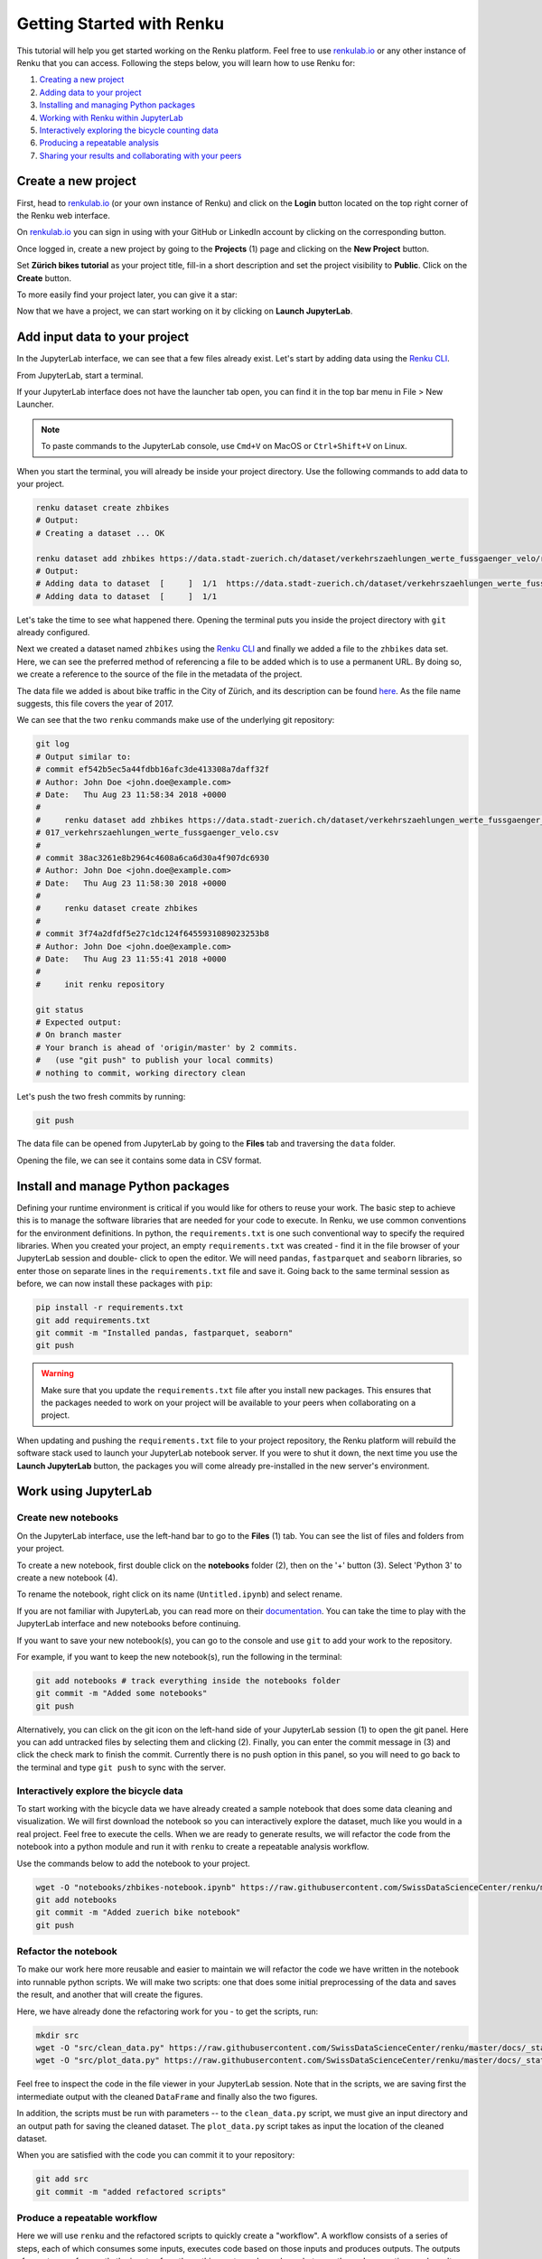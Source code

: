 .. _first_steps:

Getting Started with Renku
==========================

This tutorial will help you get started working on the Renku platform. Feel
free to use renkulab.io_ or any other instance of
Renku that you can access. Following the steps below, you will  learn how to
use Renku for:

1. `Creating a new project <create_project_>`_
2. `Adding data to your project <add_data_>`_
3. `Installing and managing Python packages <python_environment_>`_
4. `Working with Renku within JupyterLab <jupyterlab_>`_
5. `Interactively exploring the bicycle counting data <interactive_exploration_>`_
6. `Producing a repeatable analysis <create_workflow_>`_
7. `Sharing your results and collaborating with your peers <sharing_is_caring_>`_

.. _create_project:

Create a new project
^^^^^^^^^^^^^^^^^^^^

First, head to renkulab.io_ (or your own instance of
Renku) and click on the **Login** button located on the top right corner of
the Renku web interface.

On renkulab.io_ you can sign in using with your GitHub
or LinkedIn account by clicking on the corresponding button.

Once logged in, create a new project by going to the **Projects** (1) page
and clicking on the **New Project** button.

.. image:: ../_static/images/ui_create_project.png
    :width: 100%
    :align: center
    :alt: Create a new project in UI

Set **Zürich bikes tutorial** as your project title, fill-in a short
description and set the project visibility to **Public**. Click on the
**Create** button.

To more easily find your project later, you can give it a star:

.. image:: ../_static/images/ui_star_project.png
    :width: 100%
    :align: center
    :alt: Star a project

Now that we have a project, we can start working on it by clicking
on **Launch JupyterLab**.

.. _add_data:

Add input data to your project
^^^^^^^^^^^^^^^^^^^^^^^^^^^^^^

In the JupyterLab interface, we can see that a few files already exist.
Let's start by adding data using the `Renku CLI <https://renku-python.readthedocs.io/en/latest/cli.html>`__.

From JupyterLab, start a terminal.

.. image:: ../_static/images/jupyterlab-open-terminal.png
    :width: 85%
    :align: center
    :alt: Open terminal in JupyterLab

If your JupyterLab interface does not have the launcher tab open, you can
find it in the top bar menu in File > New Launcher.

.. note::

  To paste commands to the JupyterLab console, use ``Cmd+V`` on MacOS or
  ``Ctrl+Shift+V`` on Linux.

When you start the terminal, you will already be inside your project
directory.  Use the following commands to add data to your project.

.. code-block:: console

    renku dataset create zhbikes
    # Output:
    # Creating a dataset ... OK

    renku dataset add zhbikes https://data.stadt-zuerich.ch/dataset/verkehrszaehlungen_werte_fussgaenger_velo/resource/d17a0a74-1073-46f0-a26e-46a403c061ec/download/2017_verkehrszaehlungen_werte_fussgaenger_velo.csv
    # Output:
    # Adding data to dataset  [     ]  1/1  https://data.stadt-zuerich.ch/dataset/verkehrszaehlungen_werte_fussgaenger_velo/resource/d17a0a74-
    # Adding data to dataset  [     ]  1/1

Let's take the time to see what happened there. Opening the terminal puts
you inside the project directory with ``git`` already configured.

Next we created a dataset named ``zhbikes`` using the  `Renku CLI <http
://renku-python.readthedocs.io/>`__ and finally we added a file to the
``zhbikes`` data set. Here, we can see the preferred method of referencing a
file to be added which is to use a permanent URL. By doing so, we create a
reference to the source of the file in the metadata of the project.

The data file we added is about bike traffic in the City of Zürich, and its
description can be found `here <https://data.stadt-
zuerich.ch/dataset/verkehrszaehlungen_werte_fussgaenger_velo>`_. As the file
name suggests, this file covers the year of 2017.

We can see that the two ``renku`` commands make use of the underlying git
repository:

.. code-block:: console

    git log
    # Output similar to:
    # commit ef542b5ec5a44fdbb16afc3de413308a7daff32f
    # Author: John Doe <john.doe@example.com>
    # Date:   Thu Aug 23 11:58:34 2018 +0000
    #
    #     renku dataset add zhbikes https://data.stadt-zuerich.ch/dataset/verkehrszaehlungen_werte_fussgaenger_velo/resource/d17a0a74-1073-46f0-a26e-46a403c061ec/download/2
    # 017_verkehrszaehlungen_werte_fussgaenger_velo.csv
    #
    # commit 38ac3261e8b2964c4608a6ca6d30a4f907dc6930
    # Author: John Doe <john.doe@example.com>
    # Date:   Thu Aug 23 11:58:30 2018 +0000
    #
    #     renku dataset create zhbikes
    #
    # commit 3f74a2dfdf5e27c1dc124f6455931089023253b8
    # Author: John Doe <john.doe@example.com>
    # Date:   Thu Aug 23 11:55:41 2018 +0000
    #
    #     init renku repository

    git status
    # Expected output:
    # On branch master
    # Your branch is ahead of 'origin/master' by 2 commits.
    #   (use "git push" to publish your local commits)
    # nothing to commit, working directory clean

Let's push the two fresh commits by running:

.. code-block:: console

    git push

The data file can be opened from JupyterLab by going to the **Files** tab
and traversing the ``data`` folder.

Opening the file, we can see it contains some data in CSV format.

.. image:: ../_static/images/jupyterlab-data-open-csv.png
    :width: 85%
    :align: center
    :alt: Files tab and notebooks folder in JupyterLab


.. _python_environment:

Install and manage Python packages
^^^^^^^^^^^^^^^^^^^^^^^^^^^^^^^^^^

Defining your runtime environment is critical if you would like for others to
reuse your work. The basic step to achieve this is to manage the software
libraries that are needed for your code to execute. In Renku, we use common
conventions  for the environment definitions. In python, the
``requirements.txt`` is one such conventional way to specify the required
libraries. When  you created your project, an empty ``requirements.txt`` was
created - find it in the file browser of your JupyterLab session and double-
click to open the editor.  We will need ``pandas``, ``fastparquet`` and ``seaborn``
libraries, so enter those  on separate lines in the ``requirements.txt`` file
and save it. Going back to the same terminal session as before, we can now
install these packages with ``pip``:

.. code-block:: console

    pip install -r requirements.txt
    git add requirements.txt
    git commit -m "Installed pandas, fastparquet, seaborn"
    git push

.. warning::

  Make sure that you update the ``requirements.txt`` file after you install
  new packages. This ensures that the packages needed to work on your project
  will be available to your peers when collaborating on a project.

When updating and pushing the ``requirements.txt`` file to your project
repository, the Renku platform will rebuild the software stack used to launch
your JupyterLab notebook server. If you were to shut it down, the next time
you use the **Launch JupyterLab** button, the packages you will come already
pre-installed in the new server's environment.

.. _jupyterlab:

Work using JupyterLab
^^^^^^^^^^^^^^^^^^^^^

Create new notebooks
""""""""""""""""""""

On the JupyterLab interface, use the left-hand bar to go to the **Files** (1)
tab. You can see the list of files and folders from your project.

.. image:: ../_static/images/jupyterlab-files-notebooks.png
    :width: 85%
    :align: center
    :alt: Files tab and notebooks folder in JupyterLab

To create a new notebook, first double click on the **notebooks** folder (2),
then on the '+' button (3). Select 'Python 3' to create a new notebook (4).

.. image:: ../_static/images/jupyterlab-new-notebook.png
    :width: 85%
    :align: center
    :alt: New notebook in JupyterLab

To rename the notebook, right click on its name (``Untitled.ipynb``) and
select rename.

.. image:: ../_static/images/jupyterlab-rename.png
    :width: 85%
    :align: center
    :alt: Rename notebook in JupyterLab

If you are not familiar with JupyterLab, you can read more on their
documentation_. You can take
the time to play with the JupyterLab interface and new notebooks before
continuing.

If you want to save your new notebook(s), you can go to the console and use
``git`` to add your work to the repository.

For example, if you want to keep the new notebook(s), run the following in the
terminal:

.. code-block:: console

    git add notebooks # track everything inside the notebooks folder
    git commit -m "Added some notebooks"
    git push

Alternatively, you can click on the git icon on the left-hand side of your
JupyterLab session (1) to open the git panel. Here you can add untracked files
by selecting them and clicking (2). Finally, you can enter the commit message
in (3) and click the check mark to finish the commit. Currently there is no
push option in this panel, so you will need to go back to the terminal
and type ``git push`` to sync with the server.

.. image:: ../_static/images/jupyterlab-git-panel.png
    :width: 85%
    :align: center
    :alt: Commit notebook in JupyterLab


.. _interactive_exploration:

Interactively explore the bicycle data
""""""""""""""""""""""""""""""""""""""

To start working with the bicycle data we have already created a sample
notebook that does some data cleaning and visualization. We will first
download the notebook so you can interactively explore the dataset, much like
you would in a real project. Feel free to execute the cells. When we are ready
to generate results, we will refactor the code from the notebook into a python
module and run it with ``renku`` to create a repeatable analysis workflow.

Use the commands below to add the notebook to your project.

.. code-block:: console

    wget -O "notebooks/zhbikes-notebook.ipynb" https://raw.githubusercontent.com/SwissDataScienceCenter/renku/master/docs/_static/zhbikes/ZHBikes.ipynb
    git add notebooks
    git commit -m "Added zuerich bike notebook"
    git push


Refactor the notebook
"""""""""""""""""""""

To make our work here more reusable and easier to maintain we will refactor
the code we have written in the notebook into runnable python scripts. We will
make two scripts: one that does some initial preprocessing of the data and
saves the result, and another that will create the figures.

Here, we have already done the refactoring work for you - to get the scripts,
run:

.. code-block:: console

    mkdir src
    wget -O "src/clean_data.py" https://raw.githubusercontent.com/SwissDataScienceCenter/renku/master/docs/_static/zhbikes/clean_data.py
    wget -O "src/plot_data.py" https://raw.githubusercontent.com/SwissDataScienceCenter/renku/master/docs/_static/zhbikes/plot_data.py

Feel free to inspect the code in the file viewer in your JupyterLab session.
Note that in the scripts, we are saving first the intermediate output with
the cleaned ``DataFrame`` and finally also the two figures.

In addition, the scripts must be run with parameters -- to the
``clean_data.py`` script, we must give an input directory and an output path
for saving the cleaned dataset. The ``plot_data.py`` script takes as input the
location of the cleaned dataset.

When you are satisfied with the code you can commit it to your repository:

.. code-block:: console

    git add src
    git commit -m "added refactored scripts"


.. _create_workflow:

Produce a repeatable workflow
"""""""""""""""""""""""""""""

Here we will use ``renku`` and the refactored scripts to quickly create a
"workflow". A workflow consists of a series of steps, each of which consumes
some inputs, executes code based on those inputs and produces outputs. The
outputs of one step are frequently the inputs of another - this creates a
dependency between the code executions and results. When workflows become more
complex, the bookkeeping can become tedious. That is where ``Renku`` comes in
-- it is designed to keep track of these dependencies for you. We will
illustrate some of these concepts with a simple example (see also the
:ref:`lineage` in the documentation_).

First, let's make sure the project repository is clean. Run:

.. code-block:: console

    git status
    # Expected output:
    # On branch master
    # Your branch is up-to-date with 'origin/master'.
    # nothing to commit, working directory clean

Make sure the output ends with ``nothing to commit, working tree clean``.
Otherwise, use ``git add``, ``git commit`` and ``rm`` to cleanup your project repository.

To run the ``clean_data.py`` script, we would normally do

.. code-block:: console

    python src/clean_data.py data/zhbikes data/preprocessed/zhbikes.parquet

The only change required to execute the script with ``renku`` is

.. code-block:: console

    renku run python src/clean_data.py data/zhbikes data/preprocessed/zhbikes.parquet

Go ahead and run this command -- it will create the preprocessed file for you
including the specification of *how* this file was created, and commit all the
changes to the repository. See the `renku command line docs <https://renku-
python.readthedocs.io/en/latest/cli.html>`_ for more information on this and
other commands.

To generate the figures, run

.. code-block:: console

    renku run python src/plot_data.py data/preprocessed/zhbikes.parquet


Reuse your own work
"""""""""""""""""""

Here, we will quickly see one of the advantages of using the ``renku`` command
line tool.

Let's begin by adding some more data to the ``zhbikes`` data set:

.. code-block:: console

    renku dataset add zhbikes https://data.stadt-zuerich.ch/dataset/verkehrszaehlungen_werte_fussgaenger_velo/resource/ed354dde-c0f9-43b3-b05b-08c5f4c3f65a/download/2016_verkehrszaehlungen_werte_fussgaenger_velo.csv

This new file corresponds to the year of 2016 and is part of the same bike
data set as above.

We can now see that ``renku`` recognizes that output files like
``data/preprocessed/zhbikes.parquet`` and the figures are outdated:

.. code-block:: console

    renku status
    # Expected output similar to:
    # On branch master
    # Files generated from newer inputs:
    #   (use "renku log [<file>...]" to see the full lineage)
    #   (use "renku update [<file>...]" to generate the file from its latest inputs)

    #         figs/grid_plot.png: data/zhbikes#57c66586
    #         data/preprocessed/zhbikes.parquet: data/zhbikes#57c66586
    #         figs/cumulative.png: data/zhbikes#57c66586

To update all the outputs, we can run the following.

.. code-block:: console

    renku update

That's it! The intermediate data file ``data/preprocessed/zhbikes.feather``
and the figures in ``figs/``, are recreated by re-running the necessary steps.
See the `renku update documentation <https://renku-python.readthedocs.io/en/latest/cli.html
#renku-update>`_ for a detailed explanation of how the workflow is re-
executed.

Lastly, let's not forget to push our work:

.. code-block:: console

    git push


.. _sharing_is_caring:

Share your results and collaborate with your peers
^^^^^^^^^^^^^^^^^^^^^^^^^^^^^^^^^^^^^^^^^^^^^^^^^^

In this section, we will see how to use Renku to collaborate on projects.

Discussions with Kus
""""""""""""""""""""

Let's start by going back to the Renku web interface on renkulab.io_ or
whichever instance you are using for this tutorial. Make sure you are logged
in, so you can see the list of projects you starred.

Click on your ``tutorial-zhbikes`` project to open it and then go to the
**Kus** tab (1).

As you can see it's empty at the moment, so let's start a new discussion by
clicking on the **New Ku** button (2).

.. image:: ../_static/images/renku-ui-new-ku.png
    :width: 85%
    :align: center
    :alt: New Ku in Renku UI

In the **New Ku** form, fill in the **Title** and **Description** as follows.

* Title: Data source
* Description: Where does the data come from?

Do not change the **Visibility** and click on **Create**.

The **Kus** tab should now list the newly created Ku.

In Renku, Kus are media-rich discussions you can use to help keep track of
your work and to collaborate with others.

To participate in a given Ku and add comments, click on the title.

.. image:: ../_static/images/renku-ui-kus-list.png
    :width: 85%
    :align: center
    :alt: Kus list in Renku UI

This will display the thread of comments from the selected Ku.
To write something and add it to the discussion, use the text
box and click submit.

.. image:: ../_static/images/renku-ui-new-ku-comment.png
    :width: 85%
    :align: center
    :alt: Participate in a Ku in Renku UI

The comments are displayed using the Markdown format (`cheatsheet here <https://github.com/adam-p/markdown-here/wiki/Markdown-Cheatsheet>`_),
with the powerful addition that you can embed notebook files and markdown files.
The syntax is as follows:

.. code-block:: console

    ![description](file-location)


Let' try this with our question about where the data is coming from.
Copy and paste the following text in the text box and hit **Submit**.

.. code-block:: console

    The readme should be updated with information about the data source:

    ![Readme](README.md)

.. image:: ../_static/images/renku-ui-comment-1.png
    :width: 85%
    :align: center
    :alt: Ku example 1 in Renku UI

Now, you can use **Launch JupyterLab** to open and edit the ``README.md`` file.
You can mention that the data comes from the city of Zürich, with the following
link to the `bike data set <https://data.stadt-zuerich.ch/dataset/verkehrszaehlungen_werte_fussgaenger_velo>`__.

To save the changes to the ``README.md`` file, open a console by click on the '+' button
and then selecting **Terminal**.

Use ``git`` to save your changes:

.. code-block:: console

    git add README.md
    git commit -m "Added data information in the Readme"
    git push

Now that the ``README.md`` file has been updated, we can **Close** the Ku (1).

.. image:: ../_static/images/renku-ui-close-ku.png
    :width: 85%
    :align: center
    :alt: Close Ku in Renku UI

Doing so indicates that the corresponding discussion is closed.
This can be useful to sort discussions and find out what is currently work in progress
within the project.

Now, let's create another Ku and embed a notebook in the discussion.

* Title: General data exploration
* Description: First look at the data set

Add a comment with the following content.

.. code-block:: console

    Let's explore the dataset! Here is what we know:

    ![Exploration notebook](notebooks/zhbikes-notebook.ipynb)

As you can see, the content of the notebook is being displayed in the
comment. You can collapse/expand it by clicking on its corresponding title
in blue.

.. image:: ../_static/images/renku-ui-embed-notebook.png
    :width: 85%
    :align: center
    :alt: Embedded notebook in Renku UI

Where to go from here?
^^^^^^^^^^^^^^^^^^^^^^

* Create your own project on renkulab.io!
* Explore the documentation_
* Read more about the `Renku CLI <http://renku-python.readthedocs.io/>`__
* Join us on `Gitter <https://gitter.im/SwissDataScienceCenter/renku>`_ or `GitHub <https://github.com/SwissDataScienceCenter/renku>`_.

.. _renkulab.io: https://renkulab.io
.. _documentation: https://jupyterlab.readthedocs.io/en/latest/
